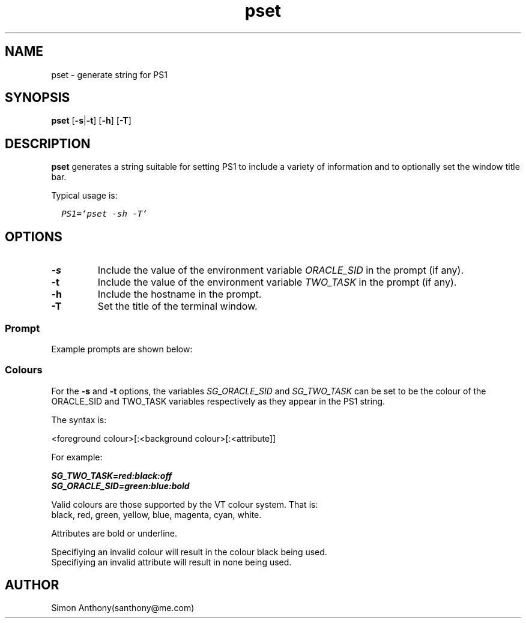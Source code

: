.\" @(#)pset.1	1.3
.\" vim:ts=4:sw=4:syntax=nroff
.fp 1 R
.fp 2 I
.fp 3 B
.fp 4 BI
.fp 5 CO
.fp 6 CI
.fp 7 CB
.nr X
.TH pset 1 "21 Apr 2007" ""
.SH NAME
pset \- generate string for PS1 
.SH SYNOPSIS
\f3pset\f1 [\f3-s\f1|\f3-t\f1] [\f3-h\f1] [\f3-T\f1]
.SH DESCRIPTION
.IX "pset"
.P
\f3pset\f1 generates a string suitable for setting PS1 to include a variety of
information and to optionally set the window title bar.
.P
Typical usage is:
.DS
.nf
.sp
  \f5PS1=`pset -sh -T`\f1
.sp
.ft
.DE
.SH OPTIONS
.TP
\f3-s\f1
Include the value of the environment variable \f2ORACLE_SID\f1 in the prompt (if any).
.TP
\f3-t\f1
Include the value of the environment variable \f2TWO_TASK\f1 in the prompt (if any).
.TP
\f3-h\f1
Include the hostname in the prompt.
.TP
\f3-T\f1
Set the title of the terminal window.
.SS Prompt
.P
Example prompts are shown below:
.P
.TS
lB | lB | lB
l | l | l.
Option	PS1	Title
_	_	_
 	\f2username\f3$\f1	\f2username\f1:$PWD\f1
-h	\f2username\f3@\f2hostname$\f1	\f2username@hostname\f1:$PWD\f1
-h -s	\f2username\f3@\f2hostname[SID]$\f1	\f2username@hostname\f1:$PWD\f1
.TE
.SS Colours
.P
For the \f3-s\f1 and \f3-t\f1 options, the variables \f2SG_ORACLE_SID\f1 and
\f2SG_TWO_TASK\f1 can be set to be the colour of the ORACLE_SID and TWO_TASK
variables respectively as they
appear in the PS1 string.
.P
The syntax is:
.DS
.sp
   <foreground colour>[:<background colour>[:<attribute]]
.DE
.P
For example:
.DS
.sp
.nf
   \f4SG_TWO_TASK=red:black:off\f1
   \f4SG_ORACLE_SID=green:blue:bold\f1
.ft
.DE
.P
Valid colours are those supported by the VT colour system. That is:
black, red, green, yellow, blue, magenta, cyan, white.
.P
Attributes are bold or underline.
.P
Specifiying an invalid colour will result in the colour black being used.
Specifiying an invalid attribute will result in none being used.
.SH AUTHOR
Simon Anthony(santhony@me.com)
